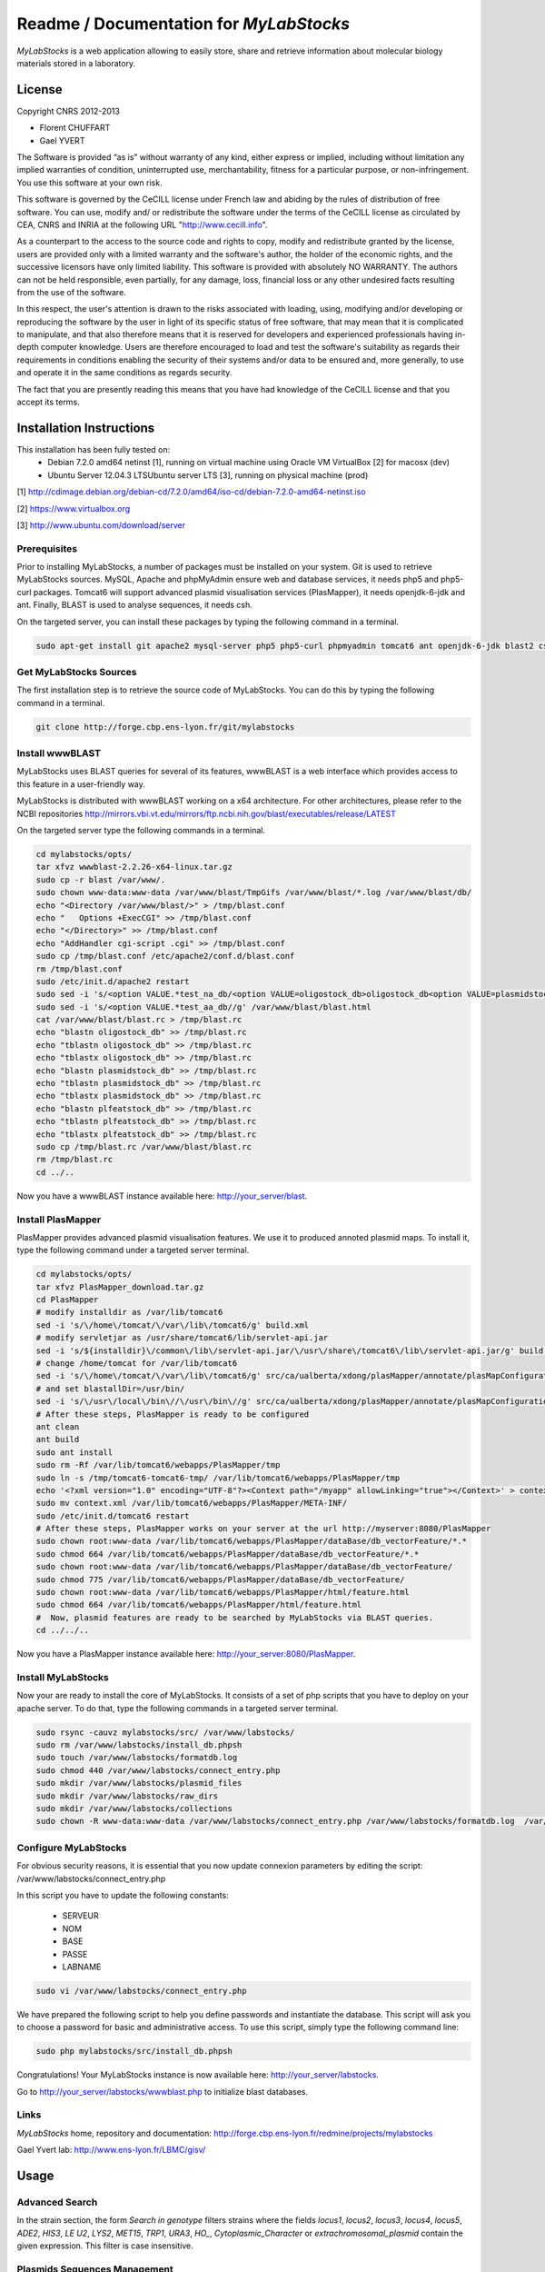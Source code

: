 *****************************************
Readme / Documentation for `MyLabStocks`
*****************************************


`MyLabStocks` is a web application allowing to easily store, share and retrieve 
information about molecular biology materials stored in a laboratory. 

License
=======

Copyright CNRS 2012-2013                                                 
                                                                          
- Florent CHUFFART                                                         
- Gael YVERT                                                               
                                                                          
The Software is provided “as is” without warranty of any kind, either express or implied, including without limitation any implied warranties of condition, uninterrupted use, merchantability, fitness for a particular purpose, or non-infringement. You use this software at your own risk.

This software is governed by the CeCILL license under French law and abiding by the rules of distribution of free software.  You can  use, modify and/ or redistribute the software under the terms of the CeCILL license as circulated by CEA, CNRS and INRIA at the following URL "http://www.cecill.info".                                                
                                                                          
As a counterpart to the access to the source code and  rights to copy, modify and redistribute granted by the license, users are provided only  with a limited warranty  and the software's author,  the holder of the economic rights,  and the successive licensors  have only  limited liability.                                                               
This software is provided with absolutely NO WARRANTY. The authors can not be held responsible, even partially, for any damage, loss, financial loss or any other undesired facts resulting from the use of the software. 
                                                                          
In this respect, the user's attention is drawn to the risks associated with loading,  using,  modifying and/or developing or reproducing the software by the user in light of its specific status of free software, that may mean  that it is complicated to manipulate,  and  that  also therefore means  that it is reserved for developers  and  experienced professionals having in-depth computer knowledge. Users are therefore encouraged to load and test the software's suitability as regards their requirements in conditions enabling the security of their systems and/or data to be ensured and,  more generally, to use and operate it in the same conditions as regards security.                                     
                                                                          
The fact that you are presently reading this means that you have had knowledge of the CeCILL license and that you accept its terms.           

Installation Instructions
=========================

This installation has been fully tested on:
  -  Debian 7.2.0 amd64 netinst [1], running on virtual machine using Oracle VM VirtualBox [2] for macosx (dev)
  -  Ubuntu Server 12.04.3 LTSUbuntu server LTS [3], running on physical machine (prod)
  
[1] http://cdimage.debian.org/debian-cd/7.2.0/amd64/iso-cd/debian-7.2.0-amd64-netinst.iso

[2] https://www.virtualbox.org

[3] http://www.ubuntu.com/download/server

Prerequisites
-------------

Prior to installing MyLabStocks, a number of packages must be installed on your system. Git is used to retrieve MyLabStocks sources. MySQL, Apache and phpMyAdmin ensure web and database services, it needs php5 and php5-curl packages. Tomcat6 will support advanced plasmid visualisation services (PlasMapper), it needs openjdk-6-jdk and ant. Finally, BLAST is used to analyse sequences, it needs csh.

On the targeted server, you can install these packages by typing the following command in a terminal.

.. code:: bash

  sudo apt-get install git apache2 mysql-server php5 php5-curl phpmyadmin tomcat6 ant openjdk-6-jdk blast2 csh  
..


Get MyLabStocks Sources
------------------------

The first installation step is to retrieve the source code of MyLabStocks. You can do this by typing the following command in a terminal.

.. code:: bash

  git clone http://forge.cbp.ens-lyon.fr/git/mylabstocks
..


Install wwwBLAST
----------------

MyLabStocks uses BLAST queries for several of its features, wwwBLAST is a web interface which provides access to this feature in a user-friendly way.

MyLabStocks is distributed with wwwBLAST working on a x64 architecture.
For other architectures, please refer to the NCBI repositories
http://mirrors.vbi.vt.edu/mirrors/ftp.ncbi.nih.gov/blast/executables/release/LATEST

On the targeted server type the following commands in a terminal.

.. code:: bash

  cd mylabstocks/opts/
  tar xfvz wwwblast-2.2.26-x64-linux.tar.gz
  sudo cp -r blast /var/www/.
  sudo chown www-data:www-data /var/www/blast/TmpGifs /var/www/blast/*.log /var/www/blast/db/
  echo "<Directory /var/www/blast/>" > /tmp/blast.conf 
  echo "   Options +ExecCGI" >> /tmp/blast.conf 
  echo "</Directory>" >> /tmp/blast.conf 
  echo "AddHandler cgi-script .cgi" >> /tmp/blast.conf 
  sudo cp /tmp/blast.conf /etc/apache2/conf.d/blast.conf 
  rm /tmp/blast.conf
  sudo /etc/init.d/apache2 restart
  sudo sed -i 's/<option VALUE.*test_na_db/<option VALUE=oligostock_db>oligostock_db<option VALUE=plasmidstock_db>plasmidstock_db<option VALUE=plfeatstock_db>plfeatstock_db/g' /var/www/blast/blast.html
  sudo sed -i 's/<option VALUE.*test_aa_db//g' /var/www/blast/blast.html
  cat /var/www/blast/blast.rc > /tmp/blast.rc
  echo "blastn oligostock_db" >> /tmp/blast.rc
  echo "tblastn oligostock_db" >> /tmp/blast.rc
  echo "tblastx oligostock_db" >> /tmp/blast.rc
  echo "blastn plasmidstock_db" >> /tmp/blast.rc
  echo "tblastn plasmidstock_db" >> /tmp/blast.rc
  echo "tblastx plasmidstock_db" >> /tmp/blast.rc
  echo "blastn plfeatstock_db" >> /tmp/blast.rc
  echo "tblastn plfeatstock_db" >> /tmp/blast.rc
  echo "tblastx plfeatstock_db" >> /tmp/blast.rc
  sudo cp /tmp/blast.rc /var/www/blast/blast.rc
  rm /tmp/blast.rc
  cd ../..
..


Now you have a wwwBLAST instance available here: http://your_server/blast.


Install PlasMapper
------------------

PlasMapper provides advanced plasmid visualisation features. We use it to produced annoted plasmid maps. To install it, type the following command under a targeted server terminal.

.. code:: bash

  cd mylabstocks/opts/
  tar xfvz PlasMapper_download.tar.gz
  cd PlasMapper
  # modify installdir as /var/lib/tomcat6
  sed -i 's/\/home\/tomcat/\/var\/lib\/tomcat6/g' build.xml 
  # modify servletjar as /usr/share/tomcat6/lib/servlet-api.jar
  sed -i 's/${installdir}\/common\/lib\/servlet-api.jar/\/usr\/share\/tomcat6\/lib\/servlet-api.jar/g' build.xml 
  # change /home/tomcat for /var/lib/tomcat6
  sed -i 's/\/home\/tomcat/\/var\/lib\/tomcat6/g' src/ca/ualberta/xdong/plasMapper/annotate/plasMapConfiguration_en_CA.properties
  # and set blastallDir=/usr/bin/
  sed -i 's/\/usr\/local\/bin\//\/usr\/bin\//g' src/ca/ualberta/xdong/plasMapper/annotate/plasMapConfiguration_en_CA.properties
  # After these steps, PlasMapper is ready to be configured
  ant clean
  ant build 
  sudo ant install 
  sudo rm -Rf /var/lib/tomcat6/webapps/PlasMapper/tmp
  sudo ln -s /tmp/tomcat6-tomcat6-tmp/ /var/lib/tomcat6/webapps/PlasMapper/tmp
  echo '<?xml version="1.0" encoding="UTF-8"?><Context path="/myapp" allowLinking="true"></Context>' > context.xml
  sudo mv context.xml /var/lib/tomcat6/webapps/PlasMapper/META-INF/
  sudo /etc/init.d/tomcat6 restart
  # After these steps, PlasMapper works on your server at the url http://myserver:8080/PlasMapper
  sudo chown root:www-data /var/lib/tomcat6/webapps/PlasMapper/dataBase/db_vectorFeature/*.*
  sudo chmod 664 /var/lib/tomcat6/webapps/PlasMapper/dataBase/db_vectorFeature/*.*
  sudo chown root:www-data /var/lib/tomcat6/webapps/PlasMapper/dataBase/db_vectorFeature/
  sudo chmod 775 /var/lib/tomcat6/webapps/PlasMapper/dataBase/db_vectorFeature/
  sudo chown root:www-data /var/lib/tomcat6/webapps/PlasMapper/html/feature.html
  sudo chmod 664 /var/lib/tomcat6/webapps/PlasMapper/html/feature.html
  #  Now, plasmid features are ready to be searched by MyLabStocks via BLAST queries.
  cd ../../..
..

Now you have a PlasMapper instance available here: http://your_server:8080/PlasMapper.


Install MyLabStocks
-------------------

Now your are ready to install the core of MyLabStocks. It consists of a set of php scripts that you have to deploy on your apache server. To do that, type the following commands in a targeted server terminal.

.. code:: bash

  sudo rsync -cauvz mylabstocks/src/ /var/www/labstocks/
  sudo rm /var/www/labstocks/install_db.phpsh
  sudo touch /var/www/labstocks/formatdb.log
  sudo chmod 440 /var/www/labstocks/connect_entry.php 
  sudo mkdir /var/www/labstocks/plasmid_files 
  sudo mkdir /var/www/labstocks/raw_dirs
  sudo mkdir /var/www/labstocks/collections
  sudo chown -R www-data:www-data /var/www/labstocks/connect_entry.php /var/www/labstocks/formatdb.log  /var/www/labstocks/plasmid_files /var/www/labstocks/raw_dirs
..

Configure MyLabStocks
---------------------

For obvious security reasons, it is essential that you now update connexion parameters by editing the script: /var/www/labstocks/connect_entry.php

In this script you have to update the following constants: 

  - SERVEUR
  - NOM
  - BASE
  - PASSE
  - LABNAME
  

.. code:: bash

  sudo vi /var/www/labstocks/connect_entry.php 
..

We have prepared the following script to help you define passwords and instantiate the database. This script will ask you to choose a password for basic and administrative access. To use this script, simply type the following command line:

.. code:: bash

  sudo php mylabstocks/src/install_db.phpsh 
..

Congratulations! Your MyLabStocks instance is now available here: http://your_server/labstocks.

Go to http://your_server/labstocks/wwwblast.php to initialize blast databases.

Links
-----

`MyLabStocks` home, repository and documentation: http://forge.cbp.ens-lyon.fr/redmine/projects/mylabstocks

Gael Yvert lab: http://www.ens-lyon.fr/LBMC/gisv/





Usage
=====

Advanced Search
---------------

In the strain section, the form `Search in genotype` filters strains where the 
fields `locus1`, `locus2`, `locus3`, `locus4`, `locus5`, `ADE2`, `HIS3`, `LE  U2`, 
`LYS2`, `MET15`, `TRP1`, `URA3`, `HO_`, `Cytoplasmic_Character` or 
`extrachromosomal_plasmid` contain the given expression. This filter is case 
insensitive.

Plasmids Sequences Management
-----------------------------

Even in edit mode, users are not granted permission to directly edit a plasmid 
sequence, nor the URL to the plasmid sequence file. If a new sequence must be 
entered instead of the current one, users must upload a new sequence file, in 
.gb or .gb.gz format. MyLabStocks then automatically reads the file and update 
the sequence field and the URL. This ensures consistency between URL, sequence 
and the file itself.


Reporting Bugs
--------------

If you think you have found a bug and would like to report the problem, then please ensure you have applied all applicable updates. If this is the case, send a description of your problem and some screenshot to florent.chuffart on its ens-lyon.fr email. Thank you for your contribution.



Backing up the Mysql Database and Stored Files
----------------------------------------------

We HIGHLY RECOMMEND THAT YOU REGULARLY BACKUP your MyLabStocks
database. We provide two levels of backup. The first one dumps only the
MySQL database. The second one also adds the items' files that were uploaded on the server (plasmid_files and raw_dirs directories from your /var/www/labstocks
directory). These two features are available on the bottom of each entry page. The two links in the sentence *Backup the entire system or only the
database NOW!* allow any user to download the requested backups. It
could be useful for an administrator to integrate it in a robust file
backup system using, for example, a cron that regularly pull the
archives (wget http://.../labstocks/backup.php?FULL_BACK=1). A third link allow you to export the current table in ''csv'' format.



How To Restore System From Backup
---------------------------------

On the targeted server, you can restore the database from the last backup
file ''labstocks_db.sql'' by typing the following command in a
terminal. Not that you need administrator priviledges on the server to do that. This will drop existing tables, create new ones and populate them with data.
You need to adapt user, password and database names according to your
settings.


.. code:: bash

  sudo mysql --user=root --password=root labstocks_db < labstocks_db.sql 
..


To restore the uploaded files, you have to copy backed-up directories
(''plasmid_files'' and ''raw_dirs'') to the labstocks directory of your server. To do that, on the targeted server, type the following commands in a
terminal.

.. code:: bash

  sudo cp -r plasmid_files raw_dirs /var/www/labstocks/. 
..


Extend Database
---------------

MyLabstocks is delivered under a free licence. Feel free to modify and
extend it to meet the needs of your lab. To do that you can
create new tables using phpMyAdmin
(http://your_server/phpmyadmin)
or mysql command line tools (documentation here
http://dev.mysql.com/doc/refman/5.6/en/mysql.html).
MyLabStocks uses the  framework phpMyEdit to manage the user interface. You can use the provided tool (http://your_server/phpMyEditSetup.php) to generate code.
You can learn how to customize the interface by reading the phpMyEdit embedded documentation (http://your_server/labstocks/doc/html/).

Adding New Boxes In The Box Manager
-----------------------------------

Tu add new boxes in the box manager you have to connect to the box manager in super user mode (or asking to your admin to). In this contexte, at the top of the page appears a link ''Add a new box for your Liquid N2 storage''. Follow this link, fill the form and click the button ''Add this new box''.  

Modifying The Session Duration
------------------------------

To modify the session duration, edit the connect_entry.php configuration file and modify the SESSION_DURATION default value.


Extracting the genotypes of multiple strains when preparing a publication
-------------------------------------------------------------------------

Log in with superuser priviledges.
Go to the strains tab, click on the 'extract genotypes' link above the table
Enter IDs of strains to be retrieved, separated by blank space or commas.
Click on 'extract genotypes' button.


Clearing Existing Values and Start Over 
--------------------------------------- 

Existing values can be deleted from the admin tab using the superuser password. By doing so, you have to take care of the order in which you delete entries. For example, your are allowed to delete an "author" only if this author is no longer associated with any item entry ("strain", "lab book", ...). It is therefore necessary to first delete these item entries befor this author. Existing entries can also be deleted via SQL requests or through the phpMyAdmin graphical interface, using the DUMP TABLE command.

